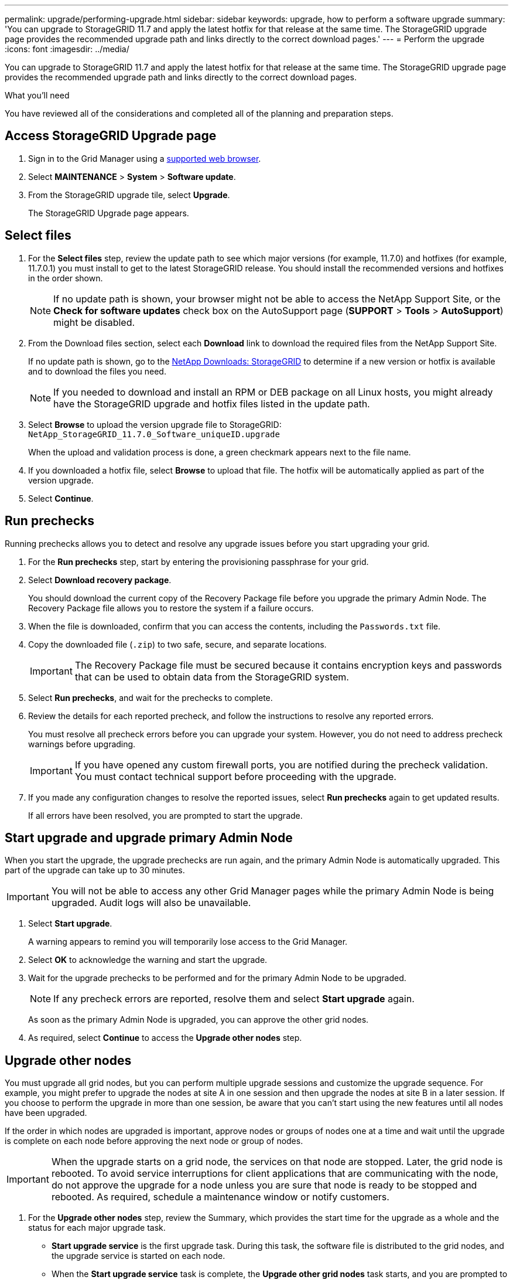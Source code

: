 ---
permalink: upgrade/performing-upgrade.html
sidebar: sidebar
keywords: upgrade, how to perform a software upgrade
summary: 'You can upgrade to StorageGRID 11.7 and apply the latest hotfix for that release at the same time. The StorageGRID upgrade page provides the recommended upgrade path and links directly to the correct download pages.'
---
= Perform the upgrade
:icons: font
:imagesdir: ../media/

[.lead]
You can upgrade to StorageGRID 11.7 and apply the latest hotfix for that release at the same time. The StorageGRID upgrade page provides the recommended upgrade path and links directly to the correct download pages.

.What you'll need
You have reviewed all of the considerations and completed all of the planning and preparation steps.

== Access StorageGRID Upgrade page

. Sign in to the Grid Manager using a xref:../admin/web-browser-requirements.adoc[supported web browser].
. Select *MAINTENANCE* > *System* > *Software update*.

. From the StorageGRID upgrade tile, select *Upgrade*.
+
The StorageGRID Upgrade page appears.

== Select files

. For the *Select files* step, review the update path to see which major versions (for example, 11.7.0) and hotfixes (for example, 11.7.0.1) you must install to get to the latest StorageGRID release. You should install the recommended versions and hotfixes in the order shown.
+
NOTE: If no update path is shown, your browser might not be able to access the NetApp Support Site, or the *Check for software updates* check box on the AutoSupport page (*SUPPORT* > *Tools* > *AutoSupport*) might be disabled.  

. From the Download files section, select each *Download* link to download the required files from the NetApp Support Site. 
+
If no update path is shown, go to the https://mysupport.netapp.com/site/products/all/details/storagegrid/downloads-tab[NetApp Downloads: StorageGRID^] to determine if a new version or hotfix is available and to download the files you need.
+
NOTE: If you needed to download and install an RPM or DEB package on all Linux hosts, you might already have the StorageGRID upgrade and hotfix files listed in the update path. 


. Select *Browse* to upload the version upgrade file to StorageGRID: `NetApp_StorageGRID_11.7.0_Software_uniqueID.upgrade`
+
When the upload and validation process is done, a green checkmark appears next to the file name.

. If you downloaded a hotfix file, select *Browse* to upload that file. The hotfix will be automatically applied as part of the version upgrade.

. Select *Continue*.

== Run prechecks
Running prechecks allows you to detect and resolve any upgrade issues before you start upgrading your grid. 

. For the *Run prechecks* step, start by entering the provisioning passphrase for your grid.

. Select *Download recovery package*.
+
You should download the current copy of the Recovery Package file before you upgrade the primary Admin Node. The Recovery Package file allows you to restore the system if a failure occurs. 

. When the file is downloaded, confirm that you can access the contents, including the `Passwords.txt` file.

. Copy the downloaded file (`.zip`) to two safe, secure, and separate locations.
+
IMPORTANT: The Recovery Package file must be secured because it contains encryption keys and passwords that can be used to obtain data from the StorageGRID system.

. Select *Run prechecks*, and wait for the prechecks to complete. 

. Review the details for each reported precheck, and follow the instructions to resolve any reported errors.
+
You must resolve all precheck errors before you can upgrade your system. However, you do not need to address precheck warnings before upgrading.
+
IMPORTANT: If you have opened any custom firewall ports, you are notified during the precheck validation. You must contact technical support before proceeding with the upgrade.

. If you made any configuration changes to resolve the reported issues, select *Run prechecks* again to get updated results.
+
If all errors have been resolved, you are prompted to start the upgrade.

== Start upgrade and upgrade primary Admin Node
When you start the upgrade, the upgrade prechecks are run again, and the primary Admin Node is automatically upgraded. This part of the upgrade can take up to 30 minutes.

IMPORTANT: You will not be able to access any other Grid Manager pages while the primary Admin Node is being upgraded. Audit logs will also be unavailable.

. Select *Start upgrade*.
+
A warning appears to remind you will temporarily lose access to the Grid Manager.

. Select *OK* to acknowledge the warning and start the upgrade.

. Wait for the upgrade prechecks to be performed and for the primary Admin Node to be upgraded. 
+
NOTE: If any precheck errors are reported, resolve them and select *Start upgrade* again.
+
As soon as the primary Admin Node is upgraded, you can approve the other grid nodes. 

. As required, select *Continue* to access the *Upgrade other nodes* step.

== Upgrade other nodes

You must upgrade all grid nodes, but you can perform multiple upgrade sessions and customize the upgrade sequence. For example, you might prefer to upgrade the nodes at site A in one session and then upgrade the nodes at site B in a later session. If you choose to perform the upgrade in more than one session, be aware that you can't start using the new features until all nodes have been upgraded. 

If the order in which nodes are upgraded is important, approve nodes or groups of nodes one at a time and wait until the upgrade is complete on each node before approving the next node or group of nodes.

IMPORTANT: When the upgrade starts on a grid node, the services on that node are stopped. Later, the grid node is rebooted. To avoid service interruptions for client applications that are communicating with the node, do not approve the upgrade for a node unless you are sure that node is ready to be stopped and rebooted. As required, schedule a maintenance window or notify customers. 

. For the *Upgrade other nodes* step, review the Summary, which provides the start time for the upgrade as a whole and the status for each major upgrade task.

** *Start upgrade service* is the first upgrade task. During this task, the software file is distributed to the grid nodes, and the upgrade service is started on each node. 

** When the *Start upgrade service* task is complete, the *Upgrade other grid nodes* task starts, and you are prompted to download a new copy of the Recovery Package.

.  When prompted, enter your provisioning passphrase and xref:obtaining-required-materials-for-software-upgrade.adoc#download-the-recovery-package[download a new copy of the Recovery Package].
+
IMPORTANT: You should download a new copy of the Recovery Package file after  the primary Admin Node is upgraded. The Recovery Package file allows you to restore the system if a failure occurs.

. Review the status tables for each type of node. There are tables for  non-primary Admin Nodes, Gateway Nodes, Storage Nodes, and Archive Nodes.
+
A grid node can be in one of these stages when the tables first appear: 
+
* Unpacking the upgrade

* Downloading

* Waiting to be approved

. [[approval-step]]When you are ready to add grid nodes to the upgrade queue (or if you need to remove approved nodes from the queue), use these instructions:
+

[cols="1a,1a" options="header"]
|===
| Task | Instruction

|Search for specific nodes to approve, such as all nodes at a particular site
|Enter the search string in the *Search* field

|Add all nodes to the queue
|Select *Approve all nodes*

|Add all nodes of the same type to the queue (for example, all Storage Nodes) 
|Select the *Approve all* button for the node type

If you approve more than one node of the same type, the nodes will be upgraded one at a time.

|Add individual nodes to the queue
|Select the *Approve* button for the node

|Remove all nodes from the queue
|Select *Remove all nodes* 

|Remove all nodes of the same type from the queue
|Select the *Remove all* button for the node type

|Remove individual nodes from the queue
|Select the *Remove from queue* button for the node

|===

. Wait for the approved nodes to proceed through these upgrade stages:
+
* Approved and waiting in the upgrade queue
* Stopping services
+
NOTE: You cannot remove a node when its Stage reaches *Stopping services*. The *Remove from queue* button is disabled.

* Stopping container
* Cleaning up Docker images
* Upgrading base OS packages
+
NOTE: When an appliance node reaches this stage, the StorageGRID Appliance Installer software on the appliance is updated. This automated process ensures that the StorageGRID Appliance Installer version remains in sync with the StorageGRID software version.

* Rebooting
* Performing steps after reboot
* Starting services
* Done

. Repeat the <<approval-step,approval step>> as many times as needed until all grid nodes have been upgraded. 

== Complete upgrade

When all grid nodes have completed the upgrade stages, the *Upgrade other grid nodes* task is shown as Completed. The remaining upgrade tasks are performed automatically in the background.

. As soon as the *Enable features* task is complete (which occurs quickly), you can start using the xref:whats-new.adoc[new features] in the upgraded StorageGRID version.

. During the *Upgrade database* task, the upgrade process checks each node to verify that the Cassandra database does not need to be updated.
+
NOTE: The upgrade from StorageGRID 11.6 to 11.7 does not require a Cassandra database upgrade; however, the Cassandra service will be stopped and restarted on each Storage Node. For future StorageGRID feature releases, the Cassandra database update step might take several days to complete.

. When the *Upgrade database* task has completed, wait a few minutes for the *Final upgrade steps* to complete.

. When the *Final upgrade steps* have completed, the upgrade is done. The first step, *Select files*, is redisplayed with a green success banner.


. Verify that grid operations have returned to normal:
 .. Check that the services are operating normally and that there are no unexpected alerts.
 .. Confirm that client connections to the StorageGRID system are operating as expected.

